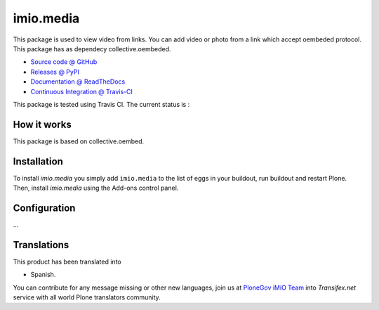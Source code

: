 ====================
imio.media
====================

This package is used to view video from links. You can add video or photo from a link which accept oembeded protocol. This package has as dependecy collective.oembeded.

* `Source code @ GitHub <https://github.com/imio/imio.media>`_
* `Releases @ PyPI <http://pypi.python.org/pypi/imio.media>`_
* `Documentation @ ReadTheDocs <http://imiomedia.readthedocs.org>`_
* `Continuous Integration @ Travis-CI <http://travis-ci.org/imio/imio.media>`_


This package is tested using Travis CI. The current status is :

.. image:: https://travis-ci.org/IMIO/imio.media.png
    :target: http://travis-ci.org/IMIO/imio.media

.. image:: https://coveralls.io/repos/github/IMIO/imio.media/badge.svg?branch=master
    :target: https://coveralls.io/github/IMIO/imio.media?branch=master

How it works
============

This package is based on collective.oembed.


Installation
============

To install `imio.media` you simply add ``imio.media``
to the list of eggs in your buildout, run buildout and restart Plone.
Then, install `imio.media` using the Add-ons control panel.


Configuration
=============

...


Translations
=============

This product has been translated into

- Spanish.

You can contribute for any message missing or other new languages, join us at `PloneGov iMiO Team <https://www.transifex.com/plone/plonegov-imio/>`_ into *Transifex.net* service with all world Plone translators community.

